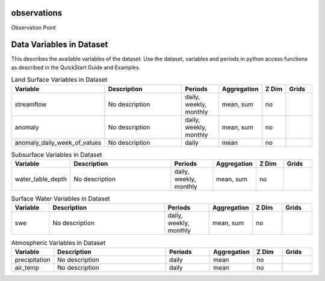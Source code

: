 .. _gen_observations:

observations
^^^^^^^^^^^^^^^^^^

Observation Point

Data Variables in Dataset
^^^^^^^^^^^^^^^^^^

This describes the available variables of the dataset.
Use the dataset, variables and periods in python access functions as described in the QuickStart Guide and Examples.

.. list-table:: Land Surface Variables in Dataset
    :widths: 25 80 30 20 20 20
    :header-rows: 1

    * - Variable
      - Description
      - Periods
      - Aggregation
      - Z Dim
      - Grids
    * - streamflow
      - No description
      - daily, weekly, monthly
      - mean, sum
      - no
      - 
    * - anomaly
      - No description
      - daily, weekly, monthly
      - mean, sum
      - no
      - 
    * - anomaly_daily_week_of_values
      - No description
      - daily
      - mean
      - no
      - 


.. list-table:: Subsurface Variables in Dataset
    :widths: 25 80 30 20 20 20
    :header-rows: 1

    * - Variable
      - Description
      - Periods
      - Aggregation
      - Z Dim
      - Grids
    * - water_table_depth
      - No description
      - daily, weekly, monthly
      - mean, sum
      - no
      - 


.. list-table:: Surface Water Variables in Dataset
    :widths: 25 80 30 20 20 20
    :header-rows: 1

    * - Variable
      - Description
      - Periods
      - Aggregation
      - Z Dim
      - Grids
    * - swe
      - No description
      - daily, weekly, monthly
      - mean, sum
      - no
      - 


.. list-table:: Atmospheric Variables in Dataset
    :widths: 25 80 30 20 20 20
    :header-rows: 1

    * - Variable
      - Description
      - Periods
      - Aggregation
      - Z Dim
      - Grids
    * - precipitation
      - No description
      - daily
      - mean
      - no
      - 
    * - air_temp
      - No description
      - daily
      - mean
      - no
      - 


